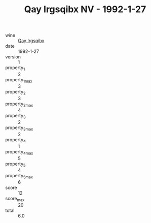 :PROPERTIES:
:ID:                     246d4bc6-c872-4446-982f-49a03c034898
:END:
#+TITLE: Qay Irgsqibx NV - 1992-1-27

- wine :: [[id:7f93d60e-db18-4d1d-93f2-012c4cc2ba18][Qay Irgsqibx]]
- date :: 1992-1-27
- version :: 1
- property_1 :: 2
- property_1_max :: 3
- property_2 :: 3
- property_2_max :: 4
- property_3 :: 2
- property_3_max :: 2
- property_4 :: 1
- property_4_max :: 5
- property_5 :: 4
- property_5_max :: 6
- score :: 12
- score_max :: 20
- total :: 6.0



